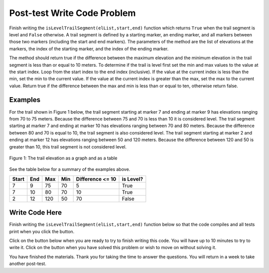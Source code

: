 .. qnum::
   :prefix: 2-4-
   :start: 1
   
.. |runbutton| image:: Figures/run-button.png
    :height: 20px
    :align: top
    :alt: run button   
    
.. |pass| image:: Figures/pass.png
    :height: 20px
    :align: top
    :alt: pass
    
.. |fail| image:: Figures/fail.png
    :height: 20px
    :align: top
    :alt: fail
    
.. |start| image:: Figures/start.png
    :height: 24px
    :align: top
    :alt: start
    
.. |finish| image:: Figures/finishExam.png
    :height: 24px
    :align: top
    :alt: finishExam
    
.. |right| image:: Figures/rightArrow.png
    :height: 24px
    :align: top
    :alt: right arrow for next page
            

Post-test Write Code Problem
----------------------------

Finish writing the ``isLevelTrailSegment(elList,start,end)`` function which returns ``True`` when the trail segment is level and ``False`` otherwise.
A trail segment is defined by a starting marker, an ending marker, and all markers between those two markers (including the start and end markers). The parameters of the method are the list of elevations at the markers, the index
of the starting marker, and the index of the ending marker. 

The method should return true if the difference
between the maximum elevation and the minimum elevation in the trail segment is less than or equal to
10 meters.  To determine if the trail is level first set the min and max values to the value at the start index. Loop from the start index to the end index (inclusive).  If the value at the current index is less than the min, set the min to the current value.  If the value at the current index is greater than the max, set the max to the current value.  Return true if the difference between the max and min is less than or equal to ten, otherwise return false.

Examples
============

For the trail shown in Figure 1 below, the trail segment starting at marker 7 and ending at marker 9 has elevations ranging from 70 to 75 meters.  Because the difference between 75 and 70 is less than 10 it is considered level.  The trail segment starting at marker 7 and ending at
marker 10 has elevations ranging between 70 and 80 meters. Because the difference between 80 and 70 is
equal to 10, the trail segment is also considered level.
The trail segment starting at marker 2 and ending at marker 12 has elevations ranging between 50 and
120 meters. Because the difference between 120 and 50 is greater than 10, this trail segment is not considered level.

.. figure:: Figures/trailMarkers.png
    :width: 600px
    :align: center
    :figclass: align-center

    Figure 1: The trail elevation as a graph and as a table

See the table below for a summary of the examples above.  

======= ===== =======  ====== ================  ===========
 Start   End    Max     Min   Difference <= 10   is Level?
======= ===== =======  ====== ================  ===========
   7      9      75      70          5			  True
   7     10      80      70         10            True
   2     12     120      50         70            False
======= ===== =======  ====== ================  ===========

Write Code Here
================
    
Finish writing the ``isLevelTrailSegment(elList,start,end)`` function below so that the code compiles and all tests print |pass| when you click the |runbutton| button.

Click on the |start| button below when you are ready to try to finish writing this code.  You will have up to 10 minutes to try to write it.  Click on the |finish| button when you have solved this problem or wish to move on without solving it.
       
.. timed:: post_test_is_level_timed
   :timelimit: 10
   :noresult:
   :nofeedback:
   
   .. activecode:: Post_Test_Is_Level
   
      # write the isLevelTrailSegment function below
      # It should take a list of elevations, a start index, 
      # and an end index
      # It should find the minimum elevation and maximum elevation
      # between the start and the end index and return true if the 
      # difference between the maximum elevation and the minimum 
      # elevation between the start and end index (inclusive) is 
      # less than or equal to 10 and return false otherwise
      def isLevelTrailSegment(elList,start,end):
      
      ====

      # code to test the isLevelTrailSegment function
      from unittest.gui import TestCaseGui

      class myTests(TestCaseGui):

          def testOne(self):
              elevList = [100, 150, 105, 95, 95, 90, 50, 75, 75, 70, 80, 90, 100]
              self.assertEqual(isLevelTrailSegment(elevList,7,9),True,"The trail from marker 7 to 9 should be level")
              self.assertEqual(isLevelTrailSegment(elevList,7,10),True,"The trail from marker 7 to 10 should be level")
              self.assertEqual(isLevelTrailSegment(elevList,2,12),False,"The trail from marker 2 to 12 should not be level")
              self.assertEqual(isLevelTrailSegment(elevList,9,11),False,"The trail from marker 9 to 11 should not be level")
		   
      myTests().main()
   
You have finished the materials. Thank you for taking the time to answer the questions.  You will return in a week to take another post-test.